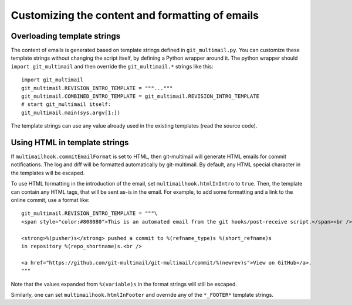 Customizing the content and formatting of emails
================================================

Overloading template strings
----------------------------

The content of emails is generated based on template strings defined
in ``git_multimail.py``. You can customize these template strings
without changing the script itself, by defining a Python wrapper
around it. The python wrapper should ``import git_multimail`` and then
override the ``git_multimail.*`` strings like this::

  import git_multimail
  git_multimail.REVISION_INTRO_TEMPLATE = """..."""
  git_multimail.COMBINED_INTRO_TEMPLATE = git_multimail.REVISION_INTRO_TEMPLATE
  # start git_multimail itself:
  git_multimail.main(sys.argv[1:])

The template strings can use any value already used in the existing
templates (read the source code).

Using HTML in template strings
------------------------------

If ``multimailhook.commitEmailFormat`` is set to HTML, then
git-multimail will generate HTML emails for commit notifications. The
log and diff will be formatted automatically by git-multimail. By
default, any HTML special character in the templates will be escaped.

To use HTML formatting in the introduction of the email, set
``multimailhook.htmlInIntro`` to ``true``. Then, the template can
contain any HTML tags, that will be sent as-is in the email. For
example, to add some formatting and a link to the online commit, use
a format like::

  git_multimail.REVISION_INTRO_TEMPLATE = """\
  <span style="color:#808080">This is an automated email from the git hooks/post-receive script.</span><br /><br />

  <strong>%(pusher)s</strong> pushed a commit to %(refname_type)s %(short_refname)s
  in repository %(repo_shortname)s.<br />

  <a href="https://github.com/git-multimail/git-multimail/commit/%(newrev)s">View on GitHub</a>.
  """

Note that the values expanded from ``%(variable)s`` in the format
strings will still be escaped.

Similarly, one can set ``multimailhook.htmlInFooter`` and override any
of the ``*_FOOTER*`` template strings.
